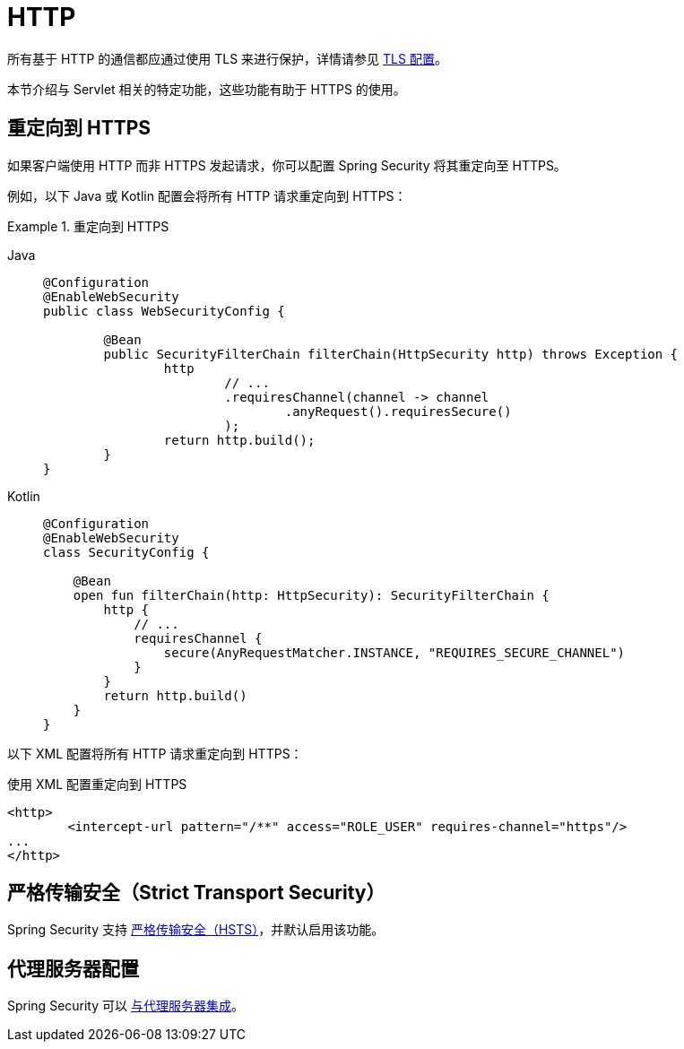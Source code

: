[[servlet-http]]
= HTTP

所有基于 HTTP 的通信都应通过使用 TLS 来进行保护，详情请参见 xref:features/exploits/http.adoc#http[TLS 配置]。

本节介绍与 Servlet 相关的特定功能，这些功能有助于 HTTPS 的使用。

[[servlet-http-redirect]]
== 重定向到 HTTPS

如果客户端使用 HTTP 而非 HTTPS 发起请求，你可以配置 Spring Security 将其重定向至 HTTPS。

例如，以下 Java 或 Kotlin 配置会将所有 HTTP 请求重定向到 HTTPS：

.重定向到 HTTPS
[tabs]
======
Java::
+
[source,java,role="primary"]
----
@Configuration
@EnableWebSecurity
public class WebSecurityConfig {

	@Bean
	public SecurityFilterChain filterChain(HttpSecurity http) throws Exception {
		http
			// ...
			.requiresChannel(channel -> channel
				.anyRequest().requiresSecure()
			);
		return http.build();
	}
}
----

Kotlin::
+
[source,kotlin,role="secondary"]
----
@Configuration
@EnableWebSecurity
class SecurityConfig {

    @Bean
    open fun filterChain(http: HttpSecurity): SecurityFilterChain {
        http {
            // ...
            requiresChannel {
                secure(AnyRequestMatcher.INSTANCE, "REQUIRES_SECURE_CHANNEL")
            }
        }
        return http.build()
    }
}
----
======

以下 XML 配置将所有 HTTP 请求重定向到 HTTPS：

.使用 XML 配置重定向到 HTTPS
[source,xml]
----
<http>
	<intercept-url pattern="/**" access="ROLE_USER" requires-channel="https"/>
...
</http>
----


[[servlet-hsts]]
== 严格传输安全（Strict Transport Security）

Spring Security 支持 xref:servlet/exploits/headers.adoc#servlet-headers-hsts[严格传输安全（HSTS）]，并默认启用该功能。

[[servlet-http-proxy-server]]
== 代理服务器配置

Spring Security 可以 xref:features/exploits/http.adoc#http-proxy-server[与代理服务器集成]。